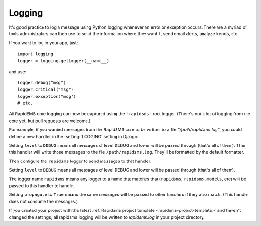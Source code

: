 .. _logging:

Logging
*******

It's good practice to log a message using Python logging
whenever an error or exception occurs.  There are a myriad
of tools administrators can then use to send the information
where they want it, send email alerts, analyze trends, etc.

If you want to log in your app, just::

    import logging
    logger = logging.getLogger(__name__)

and use::

    logger.debug("msg")
    logger.critical("msg")
    logger.exception("msg")
    # etc.

All RapidSMS core logging can now be captured using the ``'rapidsms'``
root logger.  (There's not a lot of logging from the core yet, but pull
requests are welcome.)

For example, if you wanted messages from the RapidSMS
core to be written to a file `"/path/rapidsms.log"`, you could define
a new handler in the :setting:`LOGGING` setting in Django:

.. code-block:: python
    :emphasize-lines: 5-9

    LOGGING = {
        ...
        'handlers': {
            ...
            'rapidsms_file': {
                'level': 'DEBUG',
                'class': 'logging.FileHandler',
                'filename': '/path/rapidsms.log',
            },
            ...
        },
        ...
    }

Setting ``level`` to ``DEBUG`` means all messages of level DEBUG and
lower will be passed through (that's all of them). Then this handler
will write those messages to the file ``/path/rapidsms.log``.  They'll
be formatted by the default formatter.

Then configure the ``rapidsms`` logger to send messages to that handler:

.. code-block:: python
    :emphasize-lines: 4-8

    LOGGING = {
        ...
        'loggers': {
            'rapidsms': {
                'handlers': ['rapidsms_file'],
                'propagate': True,
                'level': 'DEBUG',
            },
        },
        ...
    }

Setting ``level`` to ``DEBUG`` means all messages of level DEBUG and
lower will be passed through (that's all of them).

The logger name ``rapidsms`` means any logger to a name that matches
that (``rapidsms``, ``rapidsms.models``, etc) will be passed to this
handler to handle.

Setting ``propagate`` to ``True`` means the same messages will be
passed to other handlers if they also match. (This handler does not
consume the messages.)

If you created your project with the latest
:ref:`Rapidsms project template <rapidsms-project-template>`
and haven't changed the settings, all rapidsms logging will be written
to `rapidsms.log` in your project directory.
